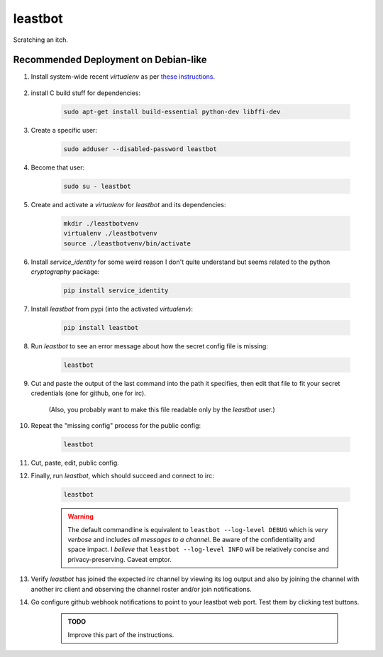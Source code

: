 ========
leastbot
========

Scratching an itch.

Recommended Deployment on Debian-like
=====================================

#. Install system-wide recent `virtualenv` as per `these instructions`_.

    .. _`these instructions`: http://virtualenv.readthedocs.org/en/latest/virtualenv.html#installation

#. install C build stuff for dependencies:

    .. code::

        sudo apt-get install build-essential python-dev libffi-dev

#. Create a specific user:

    .. code::

        sudo adduser --disabled-password leastbot

#. Become that user:

    .. code::

        sudo su - leastbot

#. Create and activate a `virtualenv` for `leastbot` and its dependencies:

    .. code::

        mkdir ./leastbotvenv
        virtualenv ./leastbotvenv
        source ./leastbotvenv/bin/activate

#. Install `service_identity` for some weird reason I don't quite understand but seems related to the python `cryptography` package:

    .. code::

        pip install service_identity

#. Install `leastbot` from pypi (into the activated `virtualenv`):

    .. code::

        pip install leastbot

#. Run `leastbot` to see an error message about how the secret config file is missing:

    .. code::

        leastbot

#. Cut and paste the output of the last command into the path it specifies, then edit that file to fit your secret credentials (one for github, one for irc).

    (Also, you probably want to make this file readable only by the `leastbot` user.)

#. Repeat the "missing config" process for the public config:

    .. code::

        leastbot

#. Cut, paste, edit, public config.

#. Finally, run `leastbot`, which should succeed and connect to irc:

    .. code::

        leastbot

    .. warning:: The default commandline is equivalent to ``leastbot --log-level DEBUG`` which is *very verbose* and includes *all messages to a channel*.  Be aware of the confidentiality and space impact.  I *believe* that ``leastbot --log-level INFO`` will be relatively concise and privacy-preserving.  Caveat emptor.

#. Verify `leastbot` has joined the expected irc channel by viewing its log output and also by joining the channel with another irc client and observing the channel roster and/or join notifications.

#. Go configure github webhook notifications to point to your leastbot web port.  Test them by clicking test buttons.

    .. admonition:: TODO

        Improve this part of the instructions.
